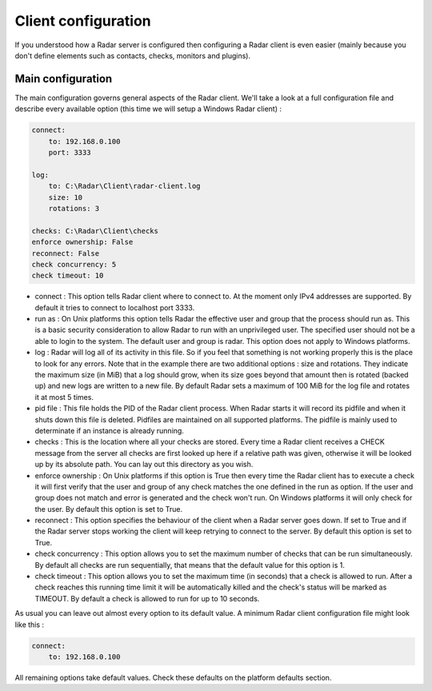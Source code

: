 Client configuration
====================

If you understood how a Radar server is configured then configuring a Radar
client is even easier (mainly because you don't define elements such as
contacts, checks, monitors and plugins).


Main configuration
------------------

The main configuration governs general aspects of the Radar client.
We'll take a look at a full configuration file and describe every available
option (this time we will setup a Windows Radar client) :

.. code-block:: yaml

    connect:
        to: 192.168.0.100
        port: 3333

    log:
        to: C:\Radar\Client\radar-client.log
        size: 10
        rotations: 3

    checks: C:\Radar\Client\checks
    enforce ownership: False
    reconnect: False
    check concurrency: 5
    check timeout: 10

* connect : This option tells Radar client where to connect to.
  At the moment only IPv4 addresses are supported. By default it tries to connect
  to localhost port 3333.

* run as : On Unix platforms this option tells Radar the effective user
  and group that the process should run as. This is a basic security
  consideration to allow Radar to run with an unprivileged user. The
  specified user should not be a able to login to the system.
  The default user and group is radar. This option does not apply to Windows
  platforms.

* log : Radar will log all of its activity in this file. So if you
  feel that something is not working properly this is the place to look
  for any errors. Note that in the example there are two additional options :
  size and rotations. They indicate the maximum size (in MiB) that a log
  should grow, when its size goes beyond that amount then is rotated (backed
  up) and new logs are written to a new file. By default Radar sets a maximum 
  of 100 MiB for the log file and rotates it at most 5 times.

* pid file : This file holds the PID of the Radar client process. When Radar starts
  it will record its pidfile and when it shuts down this file is deleted.
  Pidfiles are maintained on all supported platforms. The pidfile is mainly used
  to determinate if an instance is already running.

* checks : This is the location where all your checks are stored. Every time
  a Radar client receives a CHECK message from the server all checks are
  first looked up here if a relative path was given, otherwise it will be
  looked up by its absolute path. You can lay out this directory as you wish.

* enforce ownership : On Unix platforms if this option is True then every
  time the Radar client has to execute a check it will first verify that
  the user and group of any check matches the one defined in the run as
  option. If the user and group does not match and error is generated and
  the check won't run. On Windows platforms it will only check for the user.
  By default this option is set to True.

* reconnect : This option specifies the behaviour of the client when a Radar
  server goes down. If set to True and if the Radar server stops working
  the client will keep retrying to connect to the server. By default this
  option is set to True.

* check concurrency : This option allows you to set the maximum number of checks
  that can be run simultaneously. By default all checks are run sequentially, that
  means that the default value for this option is 1.

* check timeout : This option allows you to set the maximum time (in seconds) that
  a check is allowed to run. After a check reaches this running time limit it will be
  automatically killed and the check's status will be marked as TIMEOUT.
  By default a check is allowed to run for up to 10 seconds.

As usual you can leave out almost every option to its default value. A minimum
Radar client configuration file might look like this :

.. code-block:: yaml

    connect:
        to: 192.168.0.100

All remaining options take default values. Check these defaults on the
platform defaults section.
